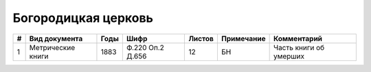 
.. Church datasheet RST template
.. Autogenerated by cfp-sphinx.py

.. index:: Богородицкая церковь

Богородицкая церковь
====================

.. list-table::
   :header-rows: 1

   * - #
     - Вид документа
     - Годы
     - Шифр
     - Листов
     - Примечание
     - Комментарий

   * - 1
     - Метрические книги
     - 1883
     - Ф.220 Оп.2 Д.656
     - 12
     - БН
     - Часть книги об умерших


